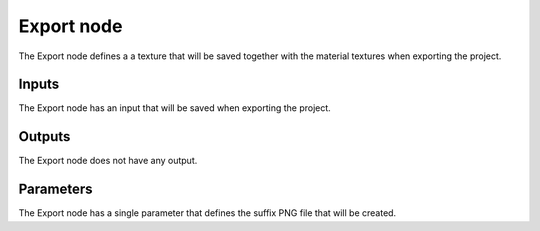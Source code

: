 Export node
~~~~~~~~~~~

The Export node defines a a texture that will be saved together with the
material textures when exporting the project.

.. image:: images/node_export.png

Inputs
++++++

The Export node has an input that will be saved when exporting the project.

Outputs
+++++++

The Export node does not have any output.

Parameters
++++++++++

The Export node has a single parameter that defines the suffix PNG file
that will be created.

